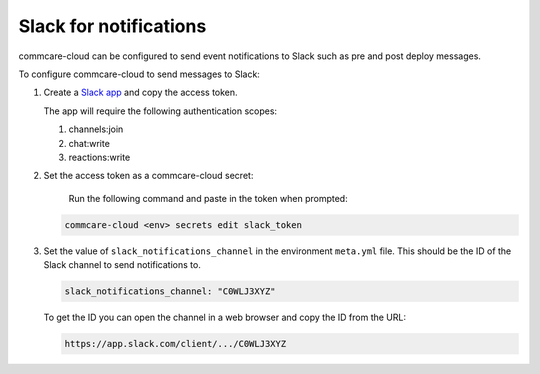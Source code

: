 
Slack for notifications
=======================

commcare-cloud can be configured to send event notifications to Slack such as
pre and post deploy messages.

To configure commcare-cloud to send messages to Slack:


#. 
   Create a `Slack app <https://api.slack.com/authentication/basics>`_ and copy the
   access token.

   The app  will require the following authentication scopes:


   #. channels:join
   #. chat:write
   #. reactions:write

#. 
   Set the access token as a commcare-cloud secret:

    Run the following command and paste in the token when prompted:

   .. code-block:: shell

       commcare-cloud <env> secrets edit slack_token

#. 
   Set the value of ``slack_notifications_channel`` in the environment ``meta.yml`` file. This
   should be the ID of the Slack channel to send notifications to.

   .. code-block:: yml

       slack_notifications_channel: "C0WLJ3XYZ"

   To get the ID you can open the channel in a web browser and copy the ID from the URL:

   .. code-block::

      https://app.slack.com/client/.../C0WLJ3XYZ
